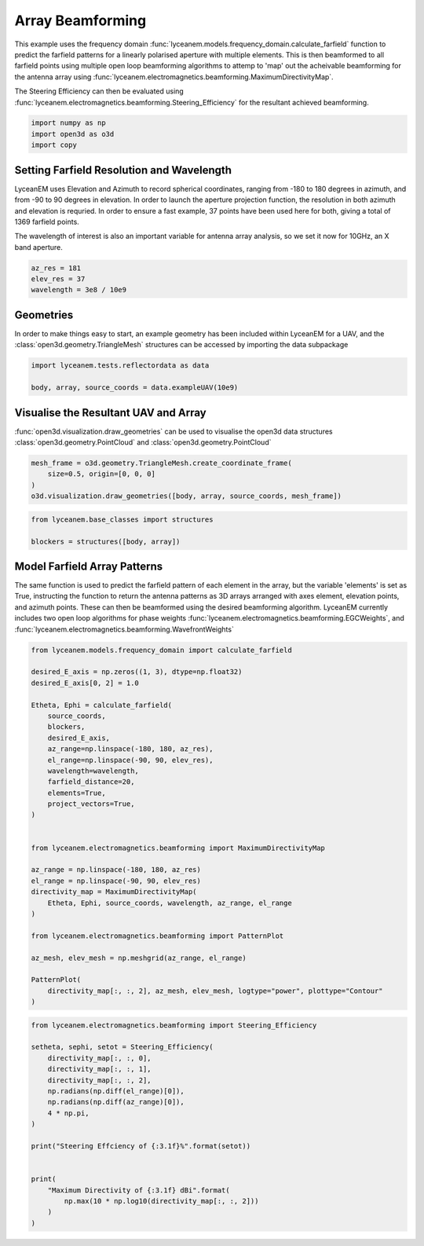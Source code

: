 
.. DO NOT EDIT.
.. THIS FILE WAS AUTOMATICALLY GENERATED BY SPHINX-GALLERY.
.. TO MAKE CHANGES, EDIT THE SOURCE PYTHON FILE:
.. "auto_examples\05_array_beamforming.py"
.. LINE NUMBERS ARE GIVEN BELOW.

.. only:: html

    .. note::
        :class: sphx-glr-download-link-note

        Click :ref:`here <sphx_glr_download_auto_examples_05_array_beamforming.py>`
        to download the full example code

.. rst-class:: sphx-glr-example-title

.. _sphx_glr_auto_examples_05_array_beamforming.py:


Array Beamforming
======================================================

This example uses the frequency domain :func:`lyceanem.models.frequency_domain.calculate_farfield` function to predict
the farfield patterns for a linearly polarised aperture with multiple elements. This is then beamformed to all farfield points using multiple open loop beamforming algorithms to attemp to 'map' out the acheivable beamforming for the antenna array using :func:`lyceanem.electromagnetics.beamforming.MaximumDirectivityMap`.

The Steering Efficiency can then be evaluated using :func:`lyceanem.electromagnetics.beamforming.Steering_Efficiency` for the resultant achieved beamforming.

.. GENERATED FROM PYTHON SOURCE LINES 14-18

.. code-block:: default

    import numpy as np
    import open3d as o3d
    import copy








.. GENERATED FROM PYTHON SOURCE LINES 19-28

Setting Farfield Resolution and Wavelength
-------------------------------------------
LyceanEM uses Elevation and Azimuth to record spherical coordinates, ranging from -180 to 180 degrees in azimuth,
and from -90 to 90 degrees in elevation. In order to launch the aperture projection function, the resolution in
both azimuth and elevation is requried.
In order to ensure a fast example, 37 points have been used here for both, giving a total of 1369 farfield points.

The wavelength of interest is also an important variable for antenna array analysis, so we set it now for 10GHz,
an X band aperture.

.. GENERATED FROM PYTHON SOURCE LINES 28-33

.. code-block:: default


    az_res = 181
    elev_res = 37
    wavelength = 3e8 / 10e9








.. GENERATED FROM PYTHON SOURCE LINES 34-38

Geometries
------------------------
In order to make things easy to start, an example geometry has been included within LyceanEM for a UAV, and the
:class:`open3d.geometry.TriangleMesh` structures can be accessed by importing the data subpackage

.. GENERATED FROM PYTHON SOURCE LINES 38-42

.. code-block:: default

    import lyceanem.tests.reflectordata as data

    body, array, source_coords = data.exampleUAV(10e9)








.. GENERATED FROM PYTHON SOURCE LINES 43-47

Visualise the Resultant UAV and Array
---------------------------------------
:func:`open3d.visualization.draw_geometries` can be used to visualise the open3d data
structures :class:`open3d.geometry.PointCloud` and :class:`open3d.geometry.PointCloud`

.. GENERATED FROM PYTHON SOURCE LINES 47-53

.. code-block:: default


    mesh_frame = o3d.geometry.TriangleMesh.create_coordinate_frame(
        size=0.5, origin=[0, 0, 0]
    )
    o3d.visualization.draw_geometries([body, array, source_coords, mesh_frame])








.. GENERATED FROM PYTHON SOURCE LINES 54-55

.. image:: ../_static/UAVArraywithPoints.png

.. GENERATED FROM PYTHON SOURCE LINES 55-61

.. code-block:: default



    from lyceanem.base_classes import structures

    blockers = structures([body, array])








.. GENERATED FROM PYTHON SOURCE LINES 62-69

Model Farfield Array Patterns
-------------------------------
The same function is used to predict the farfield pattern of each element in the array, but the variable 'elements'
is set as True, instructing the function to return the antenna patterns as 3D arrays arranged with axes element,
elevation points, and azimuth points. These can then be beamformed using the desired beamforming algorithm. LyceanEM
currently includes two open loop algorithms for phase weights :func:`lyceanem.electromagnetics.beamforming.EGCWeights`,
and :func:`lyceanem.electromagnetics.beamforming.WavefrontWeights`

.. GENERATED FROM PYTHON SOURCE LINES 69-103

.. code-block:: default

    from lyceanem.models.frequency_domain import calculate_farfield

    desired_E_axis = np.zeros((1, 3), dtype=np.float32)
    desired_E_axis[0, 2] = 1.0

    Etheta, Ephi = calculate_farfield(
        source_coords,
        blockers,
        desired_E_axis,
        az_range=np.linspace(-180, 180, az_res),
        el_range=np.linspace(-90, 90, elev_res),
        wavelength=wavelength,
        farfield_distance=20,
        elements=True,
        project_vectors=True,
    )


    from lyceanem.electromagnetics.beamforming import MaximumDirectivityMap

    az_range = np.linspace(-180, 180, az_res)
    el_range = np.linspace(-90, 90, elev_res)
    directivity_map = MaximumDirectivityMap(
        Etheta, Ephi, source_coords, wavelength, az_range, el_range
    )

    from lyceanem.electromagnetics.beamforming import PatternPlot

    az_mesh, elev_mesh = np.meshgrid(az_range, el_range)

    PatternPlot(
        directivity_map[:, :, 2], az_mesh, elev_mesh, logtype="power", plottype="Contour"
    )




.. image-sg:: /auto_examples/images/sphx_glr_05_array_beamforming_001.png
   :alt: 05 array beamforming
   :srcset: /auto_examples/images/sphx_glr_05_array_beamforming_001.png
   :class: sphx-glr-single-img


.. rst-class:: sphx-glr-script-out

 .. code-block:: none

    C:\Users\lycea\anaconda3\envs\cusignal-dev\lib\site-packages\numba\cuda\cudadrv\devicearray.py:885: NumbaPerformanceWarning: Host array used in CUDA kernel will incur copy overhead to/from device.
      warn(NumbaPerformanceWarning(msg))
    C:\Users\lycea\PycharmProjects\LyceanEM-Python\lyceanem\electromagnetics\beamforming.py:1167: RuntimeWarning: divide by zero encountered in log10
      logdata = 10 * np.log10(data)




.. GENERATED FROM PYTHON SOURCE LINES 104-105

.. image:: ../_static/sphx_glr_05_array_beamforming_001.png

.. GENERATED FROM PYTHON SOURCE LINES 105-125

.. code-block:: default


    from lyceanem.electromagnetics.beamforming import Steering_Efficiency

    setheta, sephi, setot = Steering_Efficiency(
        directivity_map[:, :, 0],
        directivity_map[:, :, 1],
        directivity_map[:, :, 2],
        np.radians(np.diff(el_range)[0]),
        np.radians(np.diff(az_range)[0]),
        4 * np.pi,
    )

    print("Steering Effciency of {:3.1f}%".format(setot))


    print(
        "Maximum Directivity of {:3.1f} dBi".format(
            np.max(10 * np.log10(directivity_map[:, :, 2]))
        )
    )




.. rst-class:: sphx-glr-script-out

 .. code-block:: none

    Steering Effciency of 9.1%
    C:\Users\lycea\PycharmProjects\LyceanEM-Python\docs\examples\05_array_beamforming.py:122: RuntimeWarning: divide by zero encountered in log10
      np.max(10 * np.log10(directivity_map[:, :, 2]))
    Maximum Directivity of 23.0 dBi





.. rst-class:: sphx-glr-timing

   **Total running time of the script:** ( 2 minutes  30.337 seconds)


.. _sphx_glr_download_auto_examples_05_array_beamforming.py:

.. only:: html

  .. container:: sphx-glr-footer sphx-glr-footer-example


    .. container:: sphx-glr-download sphx-glr-download-python

      :download:`Download Python source code: 05_array_beamforming.py <05_array_beamforming.py>`

    .. container:: sphx-glr-download sphx-glr-download-jupyter

      :download:`Download Jupyter notebook: 05_array_beamforming.ipynb <05_array_beamforming.ipynb>`


.. only:: html

 .. rst-class:: sphx-glr-signature

    `Gallery generated by Sphinx-Gallery <https://sphinx-gallery.github.io>`_
